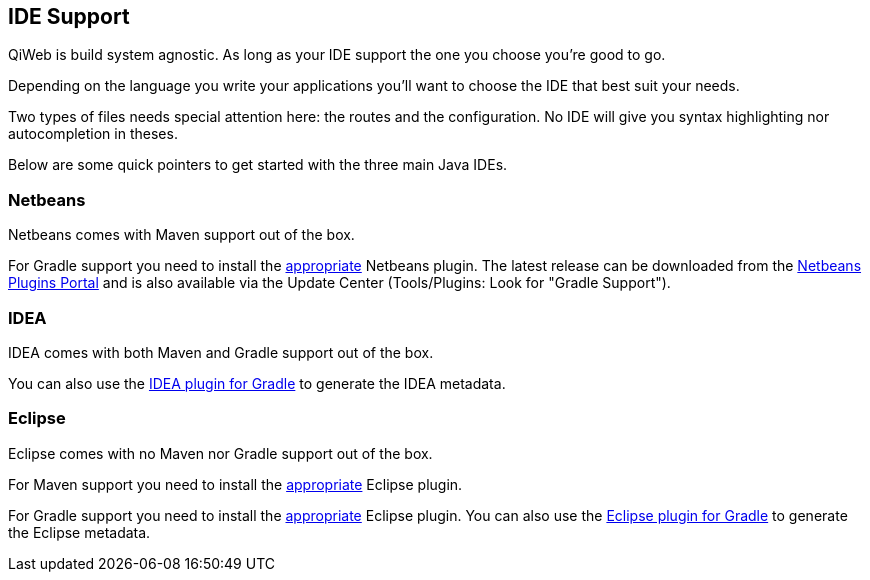 
== IDE Support

QiWeb is build system agnostic.
As long as your IDE support the one you choose you're good to go.

Depending on the language you write your applications you'll want to choose the IDE that best suit your needs.

Two types of files needs special attention here: the routes and the configuration.
No IDE will give you syntax highlighting nor autocompletion in theses.

Below are some quick pointers to get started with the three main Java IDEs.


=== Netbeans

Netbeans comes with Maven support out of the box.

For Gradle support you need to install the https://github.com/kelemen/netbeans-gradle-project[appropriate] Netbeans
plugin.
The latest release can be downloaded from the
http://plugins.netbeans.org/plugin/44510/gradle-support[Netbeans Plugins Portal] and is also available via the Update
Center (Tools/Plugins: Look for "Gradle Support").


=== IDEA

IDEA comes with both Maven and Gradle support out of the box.

You can also use the http://www.gradle.org/docs/current/userguide/idea_plugin.html[IDEA plugin for Gradle] to
generate the IDEA metadata.


=== Eclipse

Eclipse comes with no Maven nor Gradle support out of the box.

For Maven support you need to install the http://www.eclipse.org/m2e/[appropriate] Eclipse plugin.

For Gradle support you need to install the https://github.com/spring-projects/eclipse-integration-gradle/[appropriate]
Eclipse plugin.
You can also use the http://www.gradle.org/docs/current/userguide/eclipse_plugin.html[Eclipse plugin for Gradle] to
generate the Eclipse metadata.
